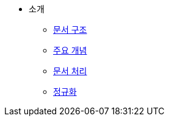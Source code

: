 * 소개
** xref:document-structure.adoc[문서 구조]
** xref:key-concept.adoc[주요 개념]
** xref:document-processing.adoc[문서 처리]
** xref:normalization.adoc[정규화]
